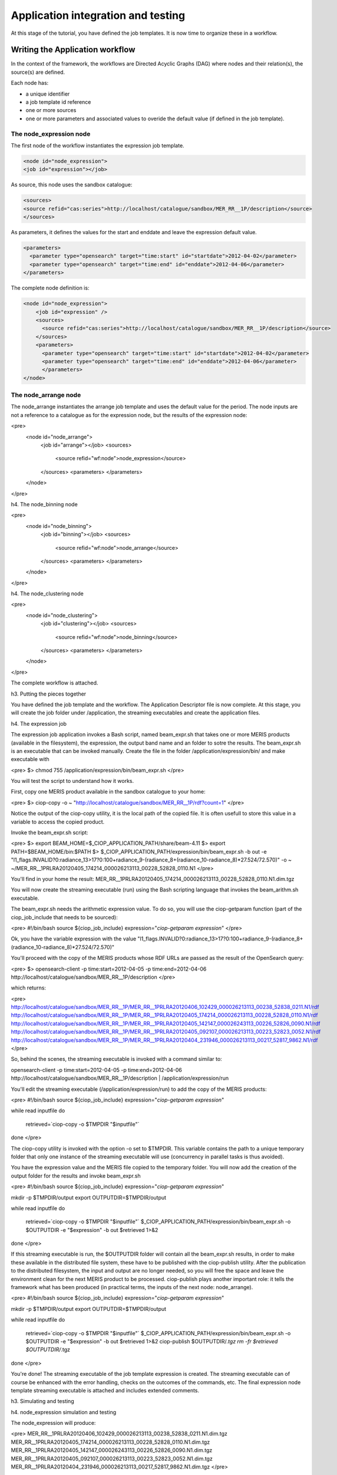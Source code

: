 Application integration and testing
===================================

At this stage of the tutorial, you have defined the job templates. It is now time to organize these in a workflow.

Writing the Application workflow
********************************

In the context of the framework, the workflows are Directed Acyclic Graphs (DAG) where nodes and their relation(s), the source(s) are defined.

Each node has:

* a unique identifier
* a job template id reference
* one or more sources
* one or more parameters and associated values to overide the default value (if defined in the job template).

The node_expression node
------------------------

The first node of the workflow instantiates the expression job template.

.. code-block:: xml
  
  <node id="node_expression">
  <job id="expression"></job>

As source, this node uses the sandbox catalogue:

.. code-block:: xml
        
  <sources>
  <source refid="cas:series">http://localhost/catalogue/sandbox/MER_RR__1P/description</source>
  </sources>

As parameters, it defines the values for the start and enddate and leave the expression default value.

.. code-block:: xml
  
  <parameters>
    <parameter type="opensearch" target="time:start" id="startdate">2012-04-02</parameter>
    <parameter type="opensearch" target="time:end" id="enddate">2012-04-06</parameter>
  </parameters>

The complete node definition is:

.. code-block:: xml

  <node id="node_expression">
      <job id="expression" />
      <sources>
        <source refid="cas:series">http://localhost/catalogue/sandbox/MER_RR__1P/description</source>
      </sources>
      <parameters>
        <parameter type="opensearch" target="time:start" id="startdate">2012-04-02</parameter>
        <parameter type="opensearch" target="time:end" id="enddate">2012-04-06</parameter>
        </parameters>
  </node>

The node_arrange node
---------------------

The node_arrange instantiates the arrange job template and uses the default value for the period. The node inputs are not a reference to a catalogue as for the expression node, but the results of the expression node:

<pre>
  <node id="node_arrange">
    <job id="arrange"></job>
    <sources>
      <source refid="wf:node">node_expression</source>
    </sources>
    <parameters>
    </parameters>
  </node>
</pre>

h4. The node_binning node

<pre>
  <node id="node_binning">
    <job id="binning"></job>
    <sources>
      <source refid="wf:node">node_arrange</source>
    </sources>
    <parameters>
    </parameters>
  </node>
</pre>

h4. The node_clustering node

<pre>
  <node id="node_clustering">
    <job id="clustering"></job>
    <sources>
      <source refid="wf:node">node_binning</source>
    </sources>
    <parameters>
    </parameters>
  </node>
</pre>

The complete workflow is attached.

h3. Putting the pieces together

You have defined the job template and the workflow. The Application Descriptor file is now complete. 
At this stage, you will create the job folder under /application, the streaming executables and create the application files.

h4. The expression job

The expression job application invokes a Bash script, named beam_expr.sh that takes one or more MERIS products (available in the filesystem), the expression, the output band name and an folder to sotre the results.  
The beam_expr.sh is an executable that can be invoked manually. 
Create the file in the folder /application/expression/bin/ and make executable with

<pre>
$> chmod 755 /application/expression/bin/beam_expr.sh
</pre> 

You will test the script to understand how it works.

First, copy one MERIS product available in the sandbox catalogue to your home:

<pre>
$> ciop-copy -o ~ "http://localhost/catalogue/sandbox/MER_RR__1P/rdf?count=1"
</pre>

Notice the output of the ciop-copy utility, it is the local path of the copied file. It is often usefull to store this value in a variable to access the copied product.

Invoke the beam_expr.sh script:

<pre>
$> export BEAM_HOME=$_CIOP_APPLICATION_PATH/share/beam-4.11
$> export PATH=$BEAM_HOME/bin:$PATH
$> $_CIOP_APPLICATION_PATH/expression/bin/beam_expr.sh -b out -e "l1_flags.INVALID?0:radiance_13>17?0:100+radiance_9-(radiance_8+(radiance_10-radiance_8)*27.524/72.570)" -o ~ ~/MER_RR__1PRLRA20120405_174214_000026213113_00228_52828_0110.N1
</pre>

You'll find in your home the result: MER_RR__1PRLRA20120405_174214_000026213113_00228_52828_0110.N1.dim.tgz

You will now create the streaming executable (run) using the Bash scripting language that invokes the beam_arithm.sh executable.

The beam_expr.sh needs the arithmetic expression value. To do so, you will use the ciop-getparam function (part of the ciop_job_include that needs to be sourced):

<pre>
#!/bin/bash
source ${ciop_job_include}
expression="`ciop-getparam expression`"
</pre>

Ok, you have the variable expression with the value "l1_flags.INVALID?0:radiance_13>17?0:100+radiance_9-(radiance_8+(radiance_10-radiance_8)*27.524/72.570)"

You'll proceed with the copy of the MERIS products whose RDF URLs are passed as the result of the OpenSearch query:

<pre>
$> opensearch-client -p time:start=2012-04-05 -p time:end=2012-04-06 http://localhost/catalogue/sandbox/MER_RR__1P/description
</pre>

which returns:

<pre>
http://localhost/catalogue/sandbox/MER_RR__1P/MER_RR__1PRLRA20120406_102429_000026213113_00238_52838_0211.N1/rdf
http://localhost/catalogue/sandbox/MER_RR__1P/MER_RR__1PRLRA20120405_174214_000026213113_00228_52828_0110.N1/rdf
http://localhost/catalogue/sandbox/MER_RR__1P/MER_RR__1PRLRA20120405_142147_000026243113_00226_52826_0090.N1/rdf
http://localhost/catalogue/sandbox/MER_RR__1P/MER_RR__1PRLRA20120405_092107_000026213113_00223_52823_0052.N1/rdf
http://localhost/catalogue/sandbox/MER_RR__1P/MER_RR__1PRLRA20120404_231946_000026213113_00217_52817_9862.N1/rdf
</pre>

So, behind the scenes, the streaming executable is invoked with a command similar to:

opensearch-client -p time:start=2012-04-05 -p time:end=2012-04-06 http://localhost/catalogue/sandbox/MER_RR__1P/description | /application/expression/run

You'll edit the streaming executable (/application/expression/run) to add the copy of the MERIS products:

<pre>
#!/bin/bash
source ${ciop_job_include}
expression="`ciop-getparam expression`"

while read inputfile 
do
  retrieved=`ciop-copy -o $TMPDIR "$inputfile"`
done
</pre>

The ciop-copy utility is invoked with the option -o set to $TMPDIR. This variable contains the path to a unique temporary folder that only one instance of the streaming executable will use (concurrency in parallel tasks is thus avoided).

You have the expression value and the MERIS file copied to the temporary folder. You will now add the creation of the output folder for the results and invoke beam_expr.sh

<pre>
#!/bin/bash
source ${ciop_job_include}
expression="`ciop-getparam expression`"

mkdir -p $TMPDIR/output
export OUTPUTDIR=$TMPDIR/output

while read inputfile 
do
  retrieved=`ciop-copy -o $TMPDIR "$inputfile"`
  $_CIOP_APPLICATION_PATH/expression/bin/beam_expr.sh -o $OUTPUTDIR -e "$expression" -b out $retrieved 1>&2 	
done
</pre>

If this streaming executable is run, the $OUTPUTDIR folder will contain all the beam_expr.sh results, in order to make these available in the distributed file system, these have to be published with the ciop-publish utility.
After the publication to the distributed filesystem, the input and output are no longer needed, so you will free the space and leave the environment clean for the next MERIS product to be processed.
ciop-publish plays another important role: it tells the framework what has been produced (in practical terms, the inputs of the next node: node_arrange).

<pre>
#!/bin/bash
source ${ciop_job_include}
expression="`ciop-getparam expression`"

mkdir -p $TMPDIR/output
export OUTPUTDIR=$TMPDIR/output

while read inputfile 
do
  retrieved=`ciop-copy -o $TMPDIR "$inputfile"`
  $_CIOP_APPLICATION_PATH/expression/bin/beam_expr.sh -o $OUTPUTDIR -e "$expression" -b out $retrieved 1>&2 	
  ciop-publish $OUTPUTDIR/*.tgz
  rm -fr $retrieved $OUTPUTDIR/*.tgz
done
</pre>

You're done! The streaming executable of the job template expression is created.
The streaming executable can of course be enhanced with the error handling, checks on the outcomes of the commands, etc. 
The final expression node template streaming executable is attached and includes extended comments. 

h3. Simulating and testing


h4. node_expression simulation and testing

The node_expression will produce:

<pre>
MER_RR__1PRLRA20120406_102429_000026213113_00238_52838_0211.N1.dim.tgz
MER_RR__1PRLRA20120405_174214_000026213113_00228_52828_0110.N1.dim.tgz
MER_RR__1PRLRA20120405_142147_000026243113_00226_52826_0090.N1.dim.tgz
MER_RR__1PRLRA20120405_092107_000026213113_00223_52823_0052.N1.dim.tgz
MER_RR__1PRLRA20120404_231946_000026213113_00217_52817_9862.N1.dim.tgz
</pre>

These files are all available in the distributed filesystem.
